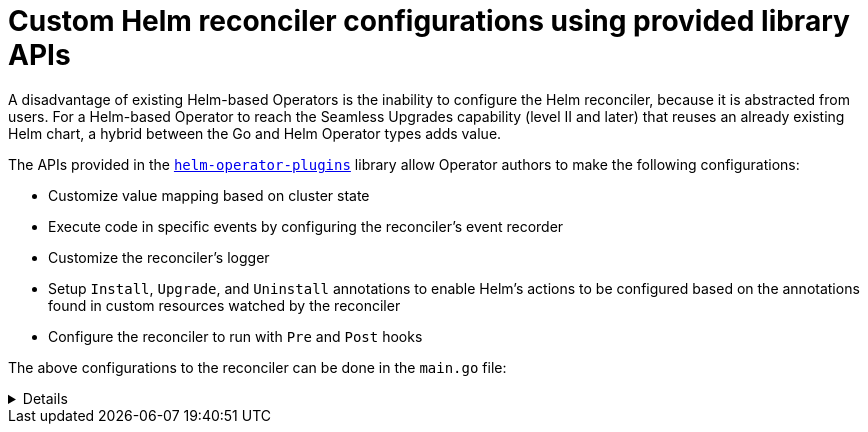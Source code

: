// Module included in the following assemblies:
//
// * operators/operator_sdk/helm/osdk-hybrid-helm.adoc

:_content-type: CONCEPT
[id="osdk-hh-helm-reconciler_{context}"]
= Custom Helm reconciler configurations using provided library APIs

A disadvantage of existing Helm-based Operators is the inability to configure the Helm reconciler, because it is abstracted from users. For a Helm-based Operator to reach the Seamless Upgrades capability (level II and later) that reuses an already existing Helm chart, a hybrid between the Go and Helm Operator types adds value.

The APIs provided in the link:https://github.com/operator-framework/helm-operator-plugins[`helm-operator-plugins`] library allow Operator authors to make the following configurations:

* Customize value mapping based on cluster state
* Execute code in specific events by configuring the reconciler's event recorder
* Customize the reconciler's logger
* Setup `Install`, `Upgrade`, and `Uninstall` annotations to enable Helm's actions to be configured based on the annotations found in custom resources watched by the reconciler
* Configure the reconciler to run with `Pre` and `Post` hooks

The above configurations to the reconciler can be done in the `main.go` file:

[%collapsible]
====
.Example `main.go` file
[source,golang]
----
// Operator's main.go
// With the help of helpers provided in the library, the reconciler can be
// configured here before starting the controller with this reconciler.
reconciler := reconciler.New(
 reconciler.WithChart(*chart),
 reconciler.WithGroupVersionKind(gvk),
)

if err := reconciler.SetupWithManager(mgr); err != nil {
 panic(fmt.Sprintf("unable to create reconciler: %s", err))
}
----
====

